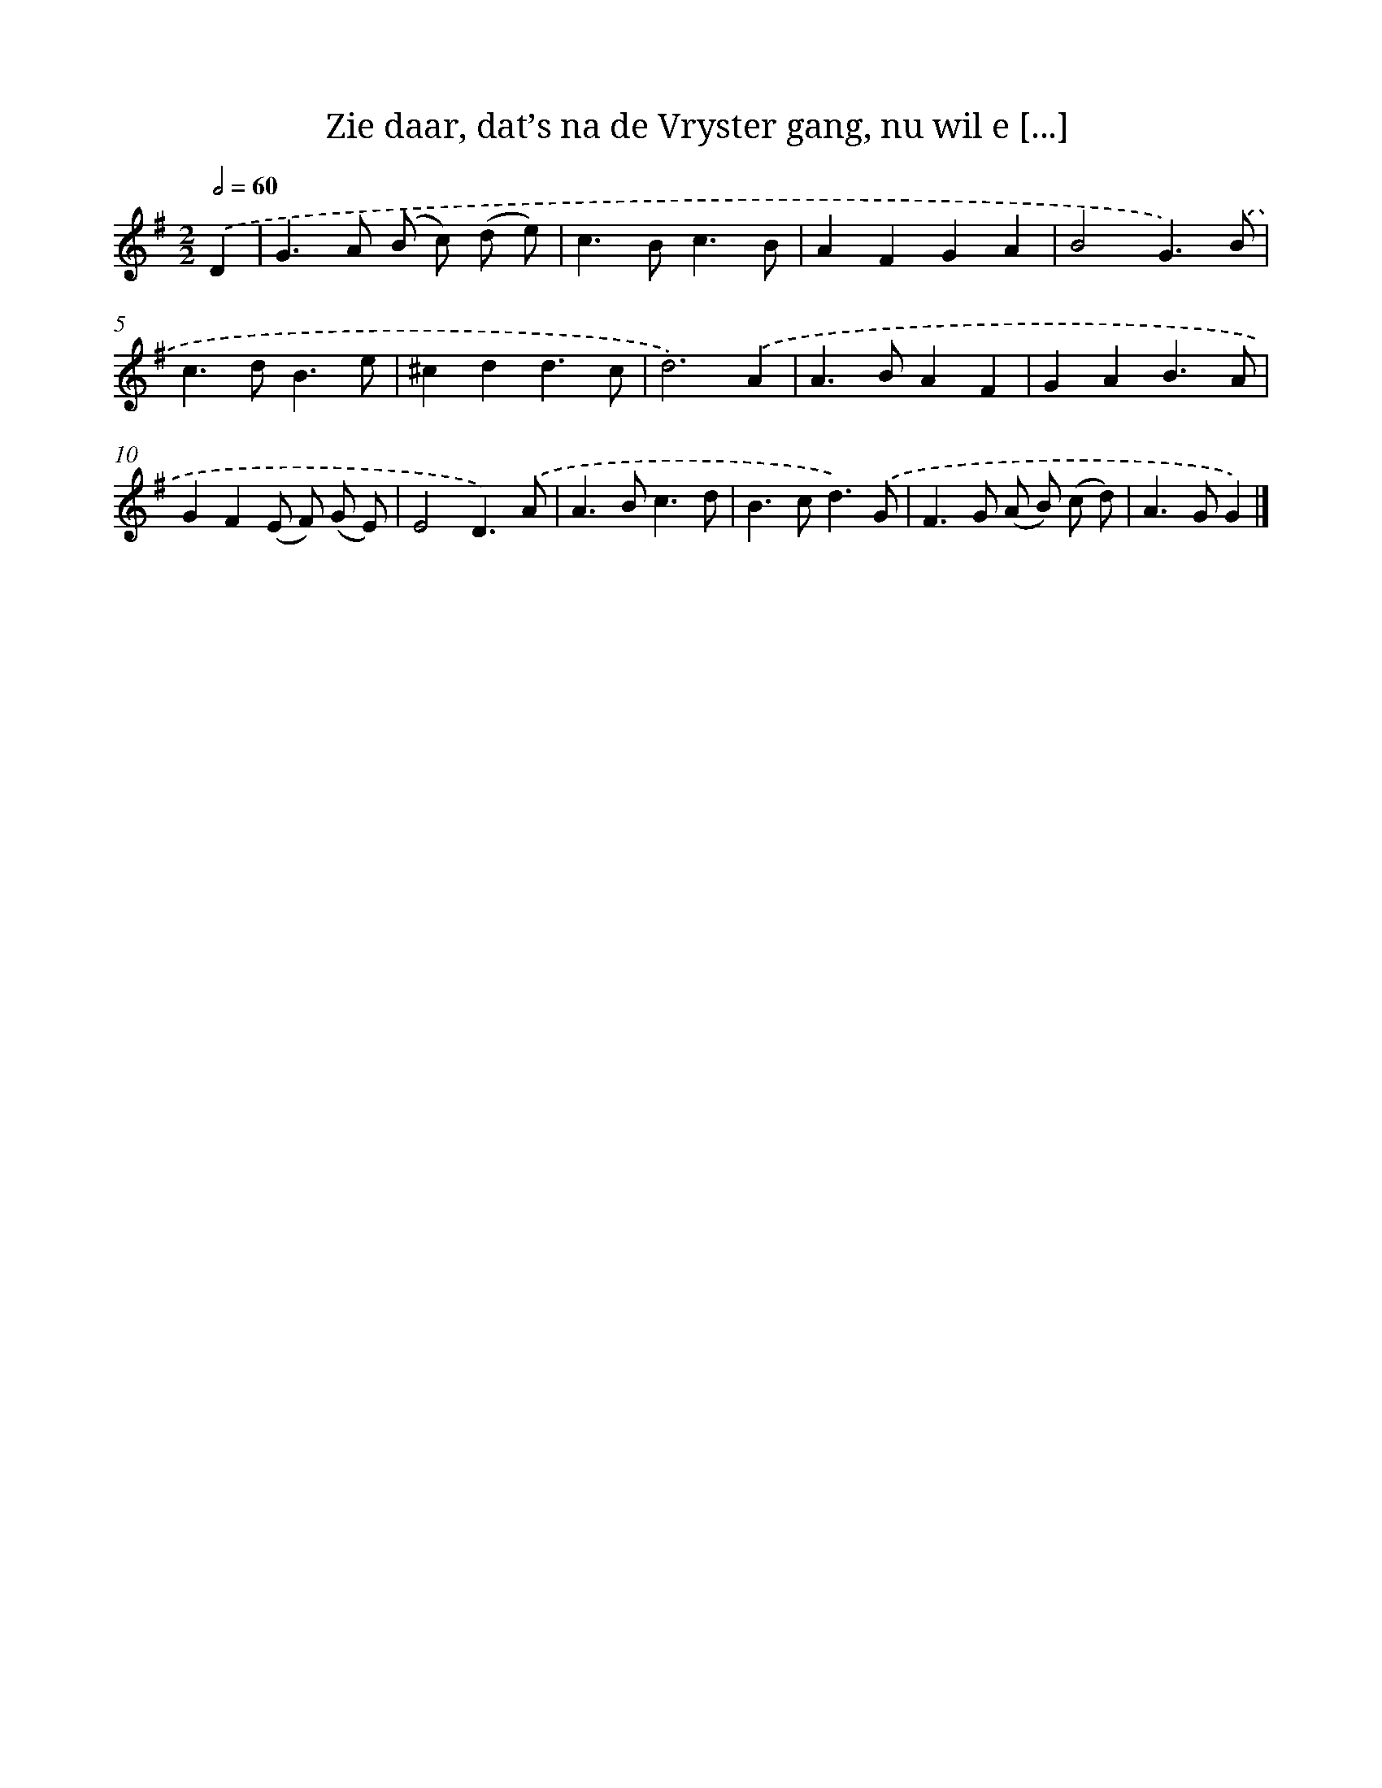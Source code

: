 X: 11094
T: Zie daar, dat’s na de Vryster gang, nu wil e [...]
%%abc-version 2.0
%%abcx-abcm2ps-target-version 5.9.1 (29 Sep 2008)
%%abc-creator hum2abc beta
%%abcx-conversion-date 2018/11/01 14:37:12
%%humdrum-veritas 2257939537
%%humdrum-veritas-data 2783194832
%%continueall 1
%%barnumbers 0
L: 1/4
M: 2/2
Q: 1/2=60
K: G clef=treble
.('D [I:setbarnb 1]|
G>A (B/ c/) (d/ e/) |
c>Bc3/B/ |
AFGA |
B2G3/).('B/ |
c>dB3/e/ |
^cdd3/c/ |
d3).('A |
A>BAF |
GAB3/A/ |
GF(E/ F/) (G/ E/) |
E2D3/).('A/ |
A>Bc3/d/ |
B>cd3/).('G/ |
F>G (A/ B/) (c/ d/) |
A>GG) |]
